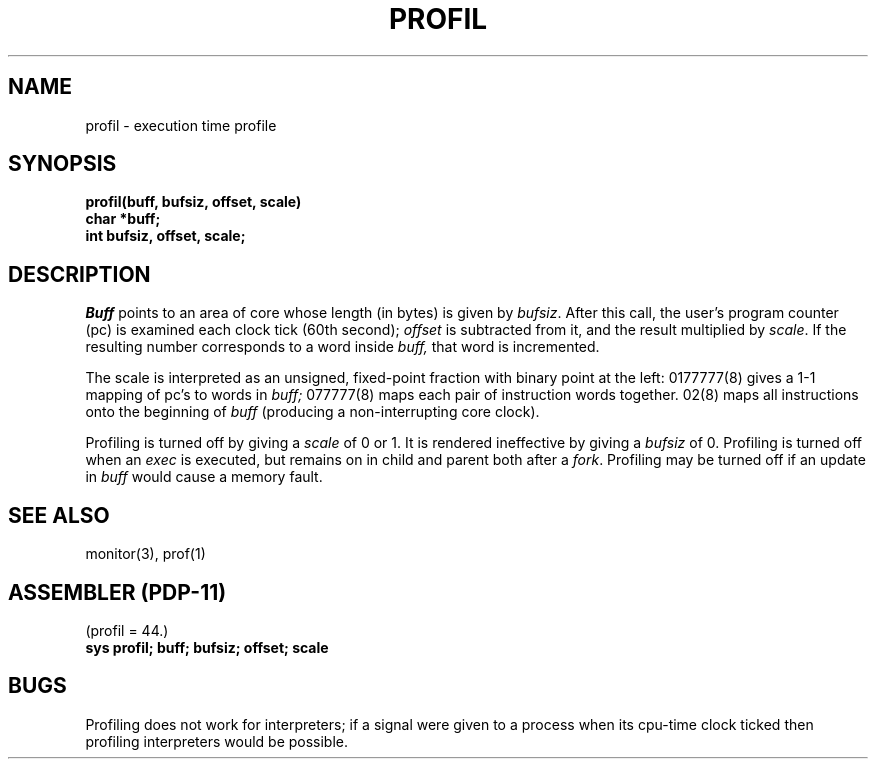 .TH PROFIL 2 
.UC 4
.SH NAME
profil \- execution time profile
.SH SYNOPSIS
.nf
.B profil(buff, bufsiz, offset, scale)
.B char *buff;
.B int bufsiz, offset, scale;
.fi
.SH DESCRIPTION
.I Buff
points to an area of core whose length (in bytes) is given by
.IR bufsiz .
After this call, the user's program counter (pc)
is examined each clock tick (60th second);
.I offset
is subtracted from it, and the result multiplied by
.IR scale .
If the resulting number corresponds to a word
inside
.I buff,
that word is incremented.
.PP
The scale is interpreted as an unsigned,
fixed-point fraction with binary point at the
left: 0177777(8) gives a 1-1 mapping of pc's to words
in
.I buff;
077777(8) maps each pair of instruction words
together.
02(8) maps all instructions onto the beginning of
.I buff
(producing a non-interrupting core clock).
.PP
Profiling is turned off by giving a
.I scale
of 0 or 1.
It is rendered
ineffective by giving a
.I bufsiz
of 0.
Profiling is turned off when an
.I exec
is executed, but remains on in child and parent both
after a
.IR fork .
Profiling may be turned off if an update in
.I buff
would cause a memory fault.
.SH "SEE ALSO"
monitor(3), prof(1)
.SH "ASSEMBLER (PDP-11)"
(profil = 44.)
.br
.B sys profil; buff; bufsiz; offset; scale
.SH BUGS
Profiling does not work for interpreters; if a signal were given
to a process when its cpu-time clock ticked then profiling interpreters
would be possible.
